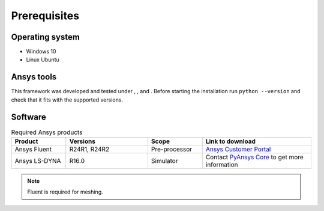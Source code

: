.. |python310| image:: https://img.shields.io/badge/Python-3.10-blue
   :target: https://www.python.org/downloads/release/python-3100/
   :alt: Python310

.. |python311| image:: https://img.shields.io/badge/Python-3.11-blue
   :target: https://www.python.org/downloads/release/python-3110/
   :alt: Python311

.. |python312| image:: https://img.shields.io/badge/Python-3.12-blue
   :target: https://www.python.org/downloads/release/python-3120/
   :alt: Python312

Prerequisites
=============

Operating system
----------------

- Windows 10
- Linux Ubuntu


Ansys tools
-----------

This framework was developed and tested under |Python310|, |Python311|, and |Python312|. Before starting the
installation run ``python --version`` and check that it fits with the supported versions.

Software
--------

.. list-table:: Required Ansys products
  :widths: 200 300 200 400
  :header-rows: 1

  * - Product
    - Versions
    - Scope
    - Link to download

  * - Ansys Fluent
    - R24R1, R24R2
    - Pre-processor
    - `Ansys Customer Portal`_

  * - Ansys LS-DYNA
    - R16.0
    - Simulator
    - Contact `PyAnsys Core <mailto:pyansys.core@ansys.com>`_ to get more information

.. Note::

    Fluent is required for meshing.


.. _Ansys Customer Portal: https://support.ansys.com/Home/HomePage